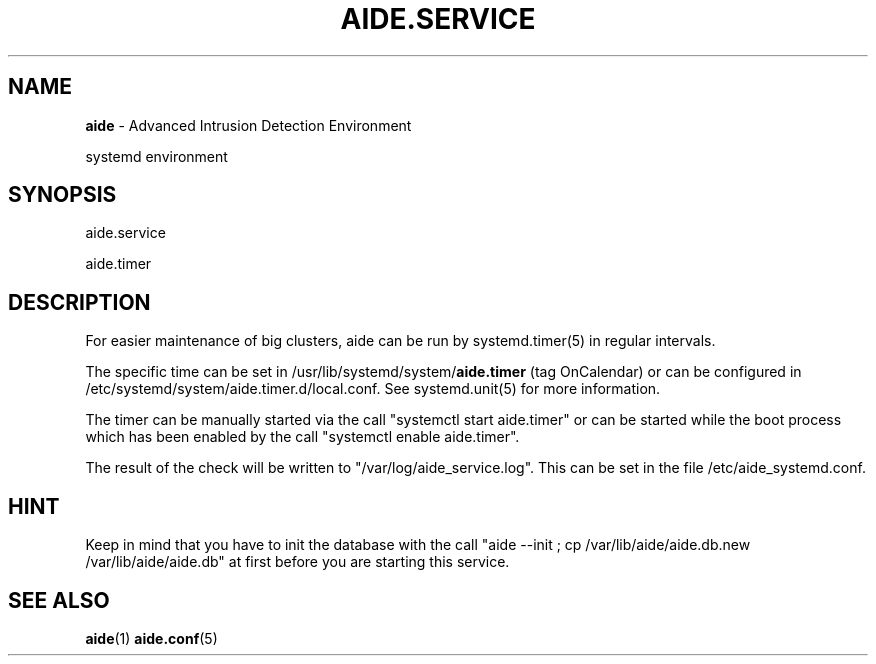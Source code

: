 .TH AIDE.SERVICE 8 "2021-02-10" "aide v0.17.3" "systemd environment"
.SH NAME
\fBaide\fP \- Advanced Intrusion Detection Environment

systemd environment
.SH SYNOPSIS
aide.service

aide.timer
.SH DESCRIPTION
For easier maintenance of big clusters, aide can be run by systemd.timer(5) in regular intervals.

The specific time can be set in /usr/lib/systemd/system/\fBaide.timer\fR (tag OnCalendar) or can be configured in /etc/systemd/system/aide.timer.d/local.conf. See systemd.unit(5) for more information.

The timer can be manually started via the call "systemctl start aide.timer" or can be started while the boot process which has been enabled by the call "systemctl enable aide.timer".

The result of the check will be written to "/var/log/aide_service.log". This can be set in the file /etc/aide_systemd.conf.

.SH HINT
Keep in mind that you have to init the database with the call "aide --init ; cp /var/lib/aide/aide.db.new /var/lib/aide/aide.db" at first before you are starting this service.

.SH SEE ALSO
.BR aide (1)
.BR aide.conf (5)
